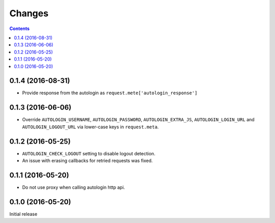 Changes
=======

.. contents::

0.1.4 (2016-08-31)
------------------

* Provide response from the autologin as
  ``request.mete['autologin_response']``


0.1.3 (2016-06-06)
------------------

* Override ``AUTOLOGIN_USERNAME``, ``AUTOLOGIN_PASSWORD``,
  ``AUTOLOGIN_EXTRA_JS``, ``AUTOLOGIN_LOGIN_URL`` and
  ``AUTOLOGIN_LOGOUT_URL`` via lower-case keys in ``request.meta``.


0.1.2 (2016-05-25)
------------------

* ``AUTOLOGIN_CHECK_LOGOUT`` setting to disable logout detection.
* An issue with erasing callbacks for retried requests was fixed.


0.1.1 (2016-05-20)
------------------

* Do not use proxy when calling autologin http api.


0.1.0 (2016-05-20)
------------------

Initial release
